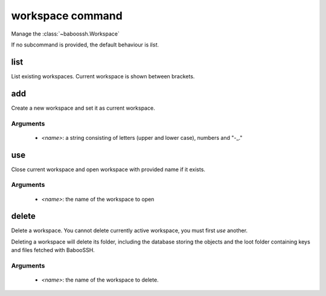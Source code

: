workspace command
=================

Manage the :class:`~baboossh.Workspace`

If no subcommand is provided, the default behaviour is `list`.

list
++++

List existing workspaces. Current workspace is shown between brackets.

add
+++

Create a new workspace and set it as current workspace.

Arguments
---------

 - `<name>`: a string consisting of letters (upper and lower case), numbers and "-_."

use
+++

Close current workspace and open workspace with provided name if it exists.

Arguments
---------

 - `<name>`: the name of the workspace to open


delete
++++++

Delete a workspace. You cannot delete currently active workspace, you must first `use` another.

Deleting a workspace will delete its folder, including the database storing the objects and the loot folder containing keys and files fetched with BabooSSH.

Arguments
---------

 - `<name>`: the name of the workspace to delete.

